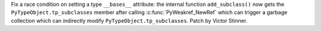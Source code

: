 Fix a race condition on setting a type ``__bases__`` attribute: the internal
function ``add_subclass()`` now gets the ``PyTypeObject.tp_subclasses``
member after calling :c:func:`PyWeakref_NewRef` which can trigger a garbage
collection which can indirectly modify ``PyTypeObject.tp_subclasses``. Patch
by Victor Stinner.
